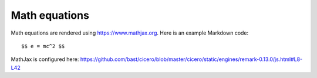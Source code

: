 

Math equations
==============

Math equations are rendered using https://www.mathjax.org. Here is an example Markdown code::

  $$ e = mc^2 $$

MathJax is configured here: https://github.com/bast/cicero/blob/master/cicero/static/engines/remark-0.13.0/js.html#L8-L42
